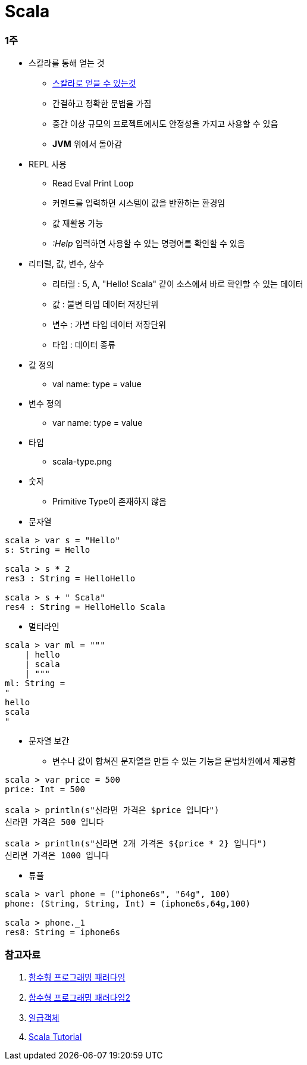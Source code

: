 = Scala

=== 1주
* 스칼라를 통해 얻는 것
** https://medium.com/rainist-engineering/스칼라의-도입을-회고하며-d491125abeb9[스칼라로 얻을 수 있는것]
** 간결하고 정확한 문법을 가짐
** 중간 이상 규모의 프로젝트에서도 안정성을 가지고 사용할 수 있음
** **JVM** 위에서 돌아감

* REPL 사용
** Read Eval Print Loop
** 커멘드를 입력하면 시스템이 값을 반환하는 환경임
** 값 재활용 가능
** _:Help_ 입력하면 사용할 수 있는 명령어를 확인할 수 있음

* 리터럴, 값, 변수, 상수
** 리터럴 : 5, A, "Hello! Scala" 같이 소스에서 바로 확인할 수 있는 데이터
** 값 : 불변 타입 데이터 저장단위
** 변수 : 가변 타입 데이터 저장단위
** 타입 : 데이터 종류

* 값 정의
** val name: type = value

* 변수 정의
** var name: type = value

* 타입
** scala-type.png

* 숫자
** Primitive Type이 존재하지 않음

* 문자열
[source,scala]
----
scala > var s = "Hello"
s: String = Hello

scala > s * 2
res3 : String = HelloHello

scala > s + " Scala"
res4 : String = HelloHello Scala
----

* 멀티라인
[source,scala]
----
scala > var ml = """
    | hello
    | scala
    | """
ml: String = 
"
hello
scala
"
----

* 문자열 보간
** 변수나 값이 합쳐진 문자열을 만들 수 있는 기능을 문법차원에서 제공함
[soure,scala]
----
scala > var price = 500
price: Int = 500

scala > println(s"신라면 가격은 $price 입니다")
신라면 가격은 500 입니다

scala > println(s"신라면 2개 가격은 ${price * 2} 입니다")
신라면 가격은 1000 입니다
----

* 튜플
[soure,scala]
----
scala > varl phone = ("iphone6s", "64g", 100)
phone: (String, String, Int) = (iphone6s,64g,100)

scala > phone._1
res8: String = iphone6s
----


=== 참고자료
. https://slipp.net/questions/170[함수형 프로그래밍 패러다임]
. https://medium.com/@lazysoul/함수형-프로그래밍이란-d881230f2a5e[함수형 프로그래밍 패러다임2]
. https://medium.com/@lazysoul/functional-programming-%EC%97%90%EC%84%9C-1%EA%B8%89-%EA%B0%9D%EC%B2%B4%EB%9E%80-ba1aeb048059[일급객체]
. http://docs.scala-lang.org/tour/tour-of-scala.html[Scala Tutorial]


